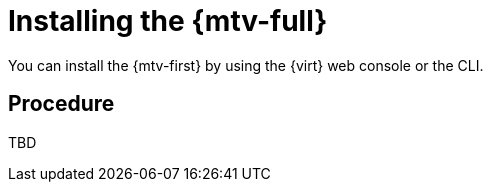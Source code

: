 // Module included in the following assemblies:
//
// doc-mtv_2.0/master.adoc

[id="installing-mtv_{context}"]
= Installing the {mtv-full}

You can install the {mtv-first} by using the {virt} web console or the CLI.

[discrete]
== Procedure

TBD